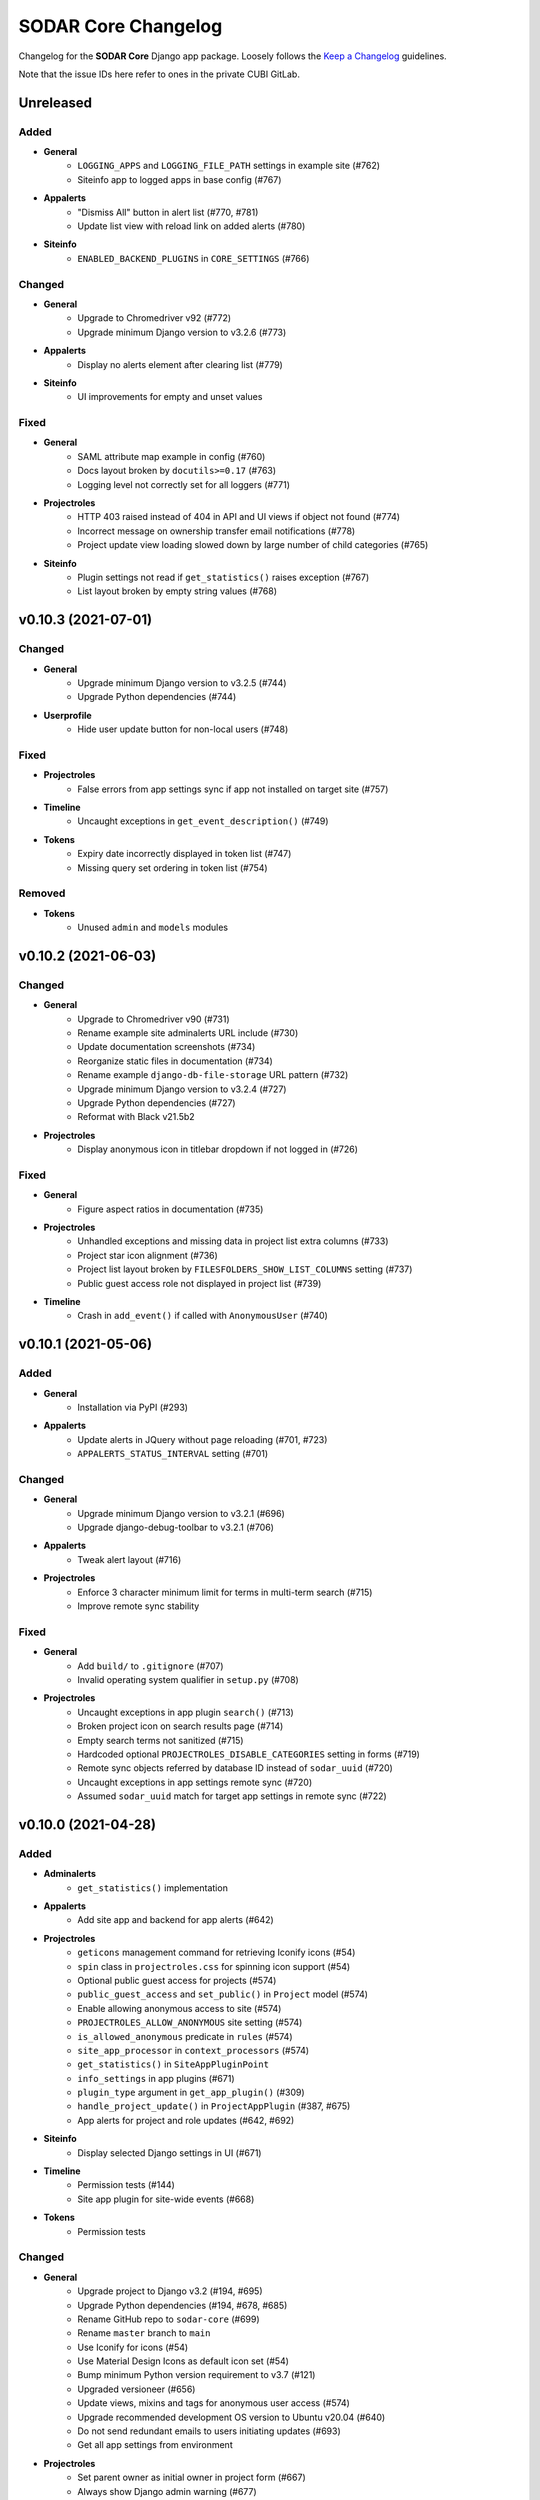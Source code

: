 SODAR Core Changelog
^^^^^^^^^^^^^^^^^^^^

Changelog for the **SODAR Core** Django app package. Loosely follows the
`Keep a Changelog <http://keepachangelog.com/en/1.0.0/>`_ guidelines.

Note that the issue IDs here refer to ones in the private CUBI GitLab.


Unreleased
==========

Added
-----

- **General**
    - ``LOGGING_APPS`` and ``LOGGING_FILE_PATH`` settings in example site (#762)
    - Siteinfo app to logged apps in base config (#767)
- **Appalerts**
    - "Dismiss All" button in alert list (#770, #781)
    - Update list view with reload link on added alerts (#780)
- **Siteinfo**
    - ``ENABLED_BACKEND_PLUGINS`` in ``CORE_SETTINGS`` (#766)

Changed
-------

- **General**
    - Upgrade to Chromedriver v92 (#772)
    - Upgrade minimum Django version to v3.2.6 (#773)
- **Appalerts**
    - Display no alerts element after clearing list (#779)
- **Siteinfo**
    - UI improvements for empty and unset values

Fixed
-----

- **General**
    - SAML attribute map example in config (#760)
    - Docs layout broken by ``docutils>=0.17`` (#763)
    - Logging level not correctly set for all loggers (#771)
- **Projectroles**
    - HTTP 403 raised instead of 404 in API and UI views if object not found (#774)
    - Incorrect message on ownership transfer email notifications (#778)
    - Project update view loading slowed down by large number of child categories (#765)
- **Siteinfo**
    - Plugin settings not read if ``get_statistics()`` raises exception (#767)
    - List layout broken by empty string values (#768)


v0.10.3 (2021-07-01)
====================

Changed
-------

- **General**
    - Upgrade minimum Django version to v3.2.5 (#744)
    - Upgrade Python dependencies (#744)
- **Userprofile**
    - Hide user update button for non-local users (#748)

Fixed
-----

- **Projectroles**
    - False errors from app settings sync if app not installed on target site (#757)
- **Timeline**
    - Uncaught exceptions in ``get_event_description()`` (#749)
- **Tokens**
    - Expiry date incorrectly displayed in token list (#747)
    - Missing query set ordering in token list (#754)

Removed
-------

- **Tokens**
    - Unused ``admin`` and ``models`` modules


v0.10.2 (2021-06-03)
====================

Changed
-------

- **General**
    - Upgrade to Chromedriver v90 (#731)
    - Rename example site adminalerts URL include (#730)
    - Update documentation screenshots (#734)
    - Reorganize static files in documentation (#734)
    - Rename example ``django-db-file-storage`` URL pattern (#732)
    - Upgrade minimum Django version to v3.2.4 (#727)
    - Upgrade Python dependencies (#727)
    - Reformat with Black v21.5b2
- **Projectroles**
    - Display anonymous icon in titlebar dropdown if not logged in (#726)

Fixed
-----

- **General**
    - Figure aspect ratios in documentation (#735)
- **Projectroles**
    - Unhandled exceptions and missing data in project list extra columns (#733)
    - Project star icon alignment (#736)
    - Project list layout broken by ``FILESFOLDERS_SHOW_LIST_COLUMNS`` setting (#737)
    - Public guest access role not displayed in project list (#739)
- **Timeline**
    - Crash in ``add_event()`` if called with ``AnonymousUser`` (#740)


v0.10.1 (2021-05-06)
====================

Added
-----

- **General**
    - Installation via PyPI (#293)
- **Appalerts**
    - Update alerts in JQuery without page reloading (#701, #723)
    - ``APPALERTS_STATUS_INTERVAL`` setting (#701)

Changed
-------

- **General**
    - Upgrade minimum Django version to v3.2.1 (#696)
    - Upgrade django-debug-toolbar to v3.2.1 (#706)
- **Appalerts**
    - Tweak alert layout (#716)
- **Projectroles**
    - Enforce 3 character minimum limit for terms in multi-term search (#715)
    - Improve remote sync stability

Fixed
-----

- **General**
    - Add ``build/`` to ``.gitignore`` (#707)
    - Invalid operating system qualifier in ``setup.py`` (#708)
- **Projectroles**
    - Uncaught exceptions in app plugin ``search()`` (#713)
    - Broken project icon on search results page (#714)
    - Empty search terms not sanitized (#715)
    - Hardcoded optional ``PROJECTROLES_DISABLE_CATEGORIES`` setting in forms (#719)
    - Remote sync objects referred by database ID instead of ``sodar_uuid`` (#720)
    - Uncaught exceptions in app settings remote sync (#720)
    - Assumed ``sodar_uuid`` match for target app settings in remote sync (#722)


v0.10.0 (2021-04-28)
====================

Added
-----

- **Adminalerts**
    - ``get_statistics()`` implementation
- **Appalerts**
    - Add site app and backend for app alerts (#642)
- **Projectroles**
    - ``geticons`` management command for retrieving Iconify icons (#54)
    - ``spin`` class in ``projectroles.css`` for spinning icon support (#54)
    - Optional public guest access for projects (#574)
    - ``public_guest_access`` and ``set_public()`` in ``Project`` model (#574)
    - Enable allowing anonymous access to site (#574)
    - ``PROJECTROLES_ALLOW_ANONYMOUS`` site setting (#574)
    - ``is_allowed_anonymous`` predicate in ``rules`` (#574)
    - ``site_app_processor`` in ``context_processors`` (#574)
    - ``get_statistics()`` in ``SiteAppPluginPoint``
    - ``info_settings`` in app plugins (#671)
    - ``plugin_type`` argument in ``get_app_plugin()`` (#309)
    - ``handle_project_update()`` in ``ProjectAppPlugin`` (#387, #675)
    - App alerts for project and role updates (#642, #692)
- **Siteinfo**
    - Display selected Django settings in UI (#671)
- **Timeline**
    - Permission tests (#144)
    - Site app plugin for site-wide events (#668)
- **Tokens**
    - Permission tests

Changed
-------

- **General**
    - Upgrade project to Django v3.2 (#194, #695)
    - Upgrade Python dependencies (#194, #678, #685)
    - Rename GitHub repo to ``sodar-core`` (#699)
    - Rename ``master`` branch to ``main``
    - Use Iconify for icons (#54)
    - Use Material Design Icons as default icon set (#54)
    - Bump minimum Python version requirement to v3.7 (#121)
    - Upgraded versioneer (#656)
    - Update views, mixins and tags for anonymous user access (#574)
    - Upgrade recommended development OS version to Ubuntu v20.04 (#640)
    - Do not send redundant emails to users initiating updates (#693)
    - Get all app settings from environment
- **Projectroles**
    - Set parent owner as initial owner in project form (#667)
    - Always show Django admin warning (#677)
    - Modify signature of ``get_history_dropdown()`` template tag (#668)
    - Add default ``superuser`` value to ``LiveUserMixin._make_user()``
    - Include ``select2`` CSS locally (#457)
    - Refactor ``cleanappsettings`` (#673)
- **Siteinfo**
    - Tabbed layout in site info view
- **Timeline**
    - Make ``project`` and ``user`` fields in ``ProjectEvent`` optional (#119, #668)
    - Modify signatures of ``get_object_url()`` and ``get_object_link()`` helpers (#668)
    - Allow custom ``INIT`` status data (#700)
- **Tokens**
    - Refactor view tests

Fixed
-----

- **General**
    - All app settings not properly frozen in test config (#688)
- **Adminalerts**
    - Pagedown widget breaking CSS layout in Firefox (#659)
- **Bgjobs**
    - Plugin queries in template tag module root (#653)
- **Projectroles**
    - Description line spacing in project header (#632)
    - Pagedown widget breaking CSS layout in Firefox (#659)
    - Crash by missing optional ``PROJECTROLES_DELEGATE_LIMIT`` setting (#676)
    - ``cleanappsettings`` deleting defined app settings (#673)
- **Timeline**
    - Double status added when calling ``add_event()`` with ``INIT`` type (#700)

Removed
-------

- **General**
    - Font Awesome support without Iconify (#54)
- **Projectroles**
    - ``get_site_app()`` template tag (#574)
    - Deprecated search functionality with a single ``search_term`` (#618)
    - Deprecated ``get_full_title()`` method from ``Project`` model (#620)


v0.9.1 (2021-03-05)
===================

Added
-----

- **Projectroles**
    - Inline head include from environment variables in base template (#639)
    - ``req_kwargs`` argument in ``SODARAPIPermissionTestMixin.assert_response_api()`` (#662)
    - Display inherited owner note in remote project sync UI (#643)
    - ``is_inherited_owner()`` template tag

Changed
-------

- **General**
    - Improve Codacy support in GitHub Actions
    - Upgrade to Chromedriver v89 (#657)
- **Projectroles**
    - Duplicate ``sodar_uuid`` in ``SODARNestedListSerializer`` (#633)
    - Rename and refactor ``LocalUserForm`` and ``user_form.html`` (#651)

Fixed
-----

- **Filesfolders**
    - File list breadcrumb icon alignment (#660)
    - Cancel link in batch edit view (#647)
    - Batch move folders not displayed in UI (#648)
    - Batch moving objects to project root failing (#661)
- **Projectroles**
    - Login redirect URLs with query strings not properly handled by ``assert_response()`` (#635)
    - Remote project icons in project list not displayed (#664)
    - Version ``0.8.4`` missing from ``CORE_API_ALLOWED_VERSIONS``
- **Userprofile**
    - User update link and template not working as expected (#650)

Removed
-------

- **Userprofile**
    - Unused template ``user_update.html`` (#651)


v0.9.0 (2021-02-03)
===================

Added
-----

- **General**
    - SAML SSO authentication support (#588)
    - REST API example ``HelloExampleProjectAPIView`` in ``example_project_app`` (#518)
- **Projectroles**
    - Projectroles app settings (#532)
    - Remote sync for projectroles app setting (#533, #586)
    - IP address based access restriction for projects (#531)
    - ``is_delegate()`` and ``is_owner_or_delegate()`` helpers for ``Project`` model
    - Remote sync for non-owner category members (#502)
    - ``setting_delete()`` function to ``AppSettingAPI`` (#538)
    - ``cleanappsettings`` management command (#374)
    - ``exclude_inherited`` argument in ``Project.get_delegates()`` (#595)
    - Value options for app settings of type ``STRING`` and ``INTEGER`` (#592)
    - Display placeholders for app setting form fields (#584)
    - Support for local user invites (#548, #613, #615, #621)
    - Local user account creation and updating (#547)
    - ``batchupdateroles`` management command (#15, #602)
    - Project invite REST API views (#15, #598)
    - Advanced search with multiple terms (#609)
    - Search result pagination control (#610)
    - REST API endpoint for retrieving current user info (#626)

Changed
-------

- **General**
    - Replace development helper scripts with ``Makefile`` (#135)
    - Upgrade to Bootstrap v4.5.3 and jQuery v3.5.1 (#563)
    - Upgrade to Chromedriver v87
    - Upgrade general Python requirements (#576)
    - Migrate GitHub CI from Travis to GitHub actions (#577)
    - Refactor example ``PROJECT_USER`` scope app settings (#599)
    - Set logging level in test configurations to ``CRITICAL`` (#604)
- **Filesfolders**
    - Update ``search()`` and ``find()`` for multiple search terms (#609)
- **Projectroles**
    - Allow updating local app settings on a ``TARGET`` site (#545)
    - Refactor project list filtering (#566)
    - Move project list javascript to ``project_list.js`` (#566)
    - Rename owner role transfer URL pattern and timeline event (#590)
    - Add ``sodar_url`` override to ``modify_assignment()``
    - Rename ``ProjectSearchResultsView`` and its template (#609)
    - Implement ``get_full_title()`` as ``Project.full_title`` field (#93)
    - Clarify invite accepting procedure in invite email (#627)
    - Redirect to home view when reusing accepted invite link (#628)
- **Userprofile**
    - Cosmetic updates for user detail template (#600)

Fixed
-----

- **Projectroles**
    - Invite redirect not working in Add Member view (#589)
    - Wrong role label displayed for category owner/delegate in member list (#593)
    - Django settings access in ``forms`` and ``serializers``
    - Delegate limit check broken by existing delegate roles of inherited owners (#595)
    - Crash in project invite if multiple users exist with the same email (#614)
    - Project delegate able to revoke invite for another delegate (#617)
    - Column alignment in invite list (#606)
    - ``get_not_found_alert()`` fails if called with app plugin search type (#624)
- **Taskflowbackend**
    - Django settings access in ``api`` (#605)
    - ``sodar_url`` override not working if ``request`` object is present (#605)

Removed
-------

- **General**
    - Travis CI setup in ``.travis.yml`` (#577)
- **Projectroles**
    - Template ``_project_filter_item.html`` (#566)
    - Template tag ``get_project_list()`` (#566)
    - Deprecate old implementation of ``ProjectAppPluginPoint.search()`` (#609, #618)
    - Deprecate ``Project.get_full_title()`` (#93)


v0.8.4 (2020-11-12)
===================

Changed
-------

- **General**
    - Documentation updates for JOSS submission


v0.8.3 (2020-09-28)
===================

Added
-----

- **General**
    - Missing migration for the ``SODARUser`` model (#581)

Changed
-------

- **General**
    - Upgrade to Chromedriver v85 (#569)
- **Projectroles**
    - Improve project list header legend (#571)
    - Make ``sync_source_data()`` atomic
    - Prevent creation of local projects under remote categories (#583)
- **Siteinfo**
    - Refactor app plugin statistics retrieval (#573)

Fixed
-----

- **General**
    - Invalid statement in ``setup_database.sh`` (#580)
- **Projectroles**
    - Missing exception handling for ``sync_source_data()`` calls (#582)
    - Crash from conflicting local category structure (#582)
- **Siteinfo**
    - Crash from exceptions raised by app plugin ``get_statistics()`` (#572)
- **Timeline**
    - CSS for ``sodar-tl-link-detail`` links (#578)

Removed
-------

- **General**
    - Unused ``Pillow`` dependency (#575)


v0.8.2 (2020-07-22)
===================

Added
-----

- **Bgjobs**
    - Enable site-wide background jobs (#544)
    - Site app plugin for site-wide background jobs (#544)
- **Projectroles**
    - ``sodar-header-button`` CSS class (#550)
    - Logging for ``AppSettingAPI`` (#559)

Changed
-------

- **Projectroles**
    - Upgrade to Chromedriver v83 (#543)
    - Rename ``is_app_link_visible()`` template tag into ``is_app_visible()`` (#546)
    - Refactor project list to reduce queries and template tag use (#551, #567)

Fixed
-----

- **Projectroles**
    - Transferring project ownership to inherited owner not allowed (#534)
    - Uniqueness constraint in ``AppSetting`` incompatible with ``PROJECT_USER`` scope settings (#542)
    - Inherited owner email address not displayed in project member list (#541)
    - App visibility check broken in ``project_detail.html`` (#546)
    - Invite accept for a category invoking Taskflow and causing a crash (#552)
    - Project form ``parent`` forced to wrong value if user lacks role in parent category (#558)
    - Invalid ``app_name`` not handled in ``AppSettingAPI.get_default_setting()`` (#560)
    - Empty JSON and false boolean app settings not set in project form (#557)
    - Minor Javascript errors thrown by ``projectroles.js`` (#536)
    - Long lines breaking email preview layout (#564)


v0.8.1 (2020-04-24)
===================

Added
-----

- **Projectroles**
    - CSS class ``sodar-pr-project-list-custom`` for custom project list items (#525)

Fixed
-----

- **Projectroles**
    - CSS padding issue with ``sodar-list-btn`` and Chrome (#529, sodar#844)
    - Crash from missing optional setting ``PROJECTROLES_DISABLE_CATEGORIES`` (#524)
    - Remote project editing not prevented in REST API views (#523)

Removed
-------

- **Projectroles**
    - Deprecated ``SODARAPIObjectInProjectPermissions`` base class (#527)


v0.8.0 (2020-04-08)
===================

Added
-----

- **General**
    - "For the Impatient" section in docs
- **Filesfolders**
    - API views for file, folder and hyperlink management (#443)
- **Projectroles**
    - Import new REST API view base classes from SODAR (#48, #461)
    - Import base serializers from SODAR (#462)
    - API views for project and role management (#48, #450)
    - ``projectroles.tests.test_views_api.TestAPIViewsBase`` for API view testing (#48)
    - ``SODARAPIPermissionTestMixin`` for API view permission tests
    - New helper methods in ``SODARAPIViewTestMixin``
    - Provide live server URL for Taskflow in ``TestTaskflowBase.request_data`` (#479)
    - ``TestTaskflowAPIBase`` for testing API views with SODAR Taskflow (#488)
    - Permission tests using Knox tokens (#476)
    - Base Ajax view classes in ``projectroles.views_ajax`` (#465)
    - Allow assigning roles for categories (#463)
    - Allow displaying project apps in categories with ``category_enable`` (#447)
    - Allow category delegates and owners to create sub-categories and projects (#464)
    - ``get_role_display_name()`` helper in ``projectroles_common_tags`` (#505)
    - ``get_owners()``, ``is_owner()`` and ``get_all_roles()`` helpers for ``Project`` (#464)
    - Allow using legacy UI test login method with ``PROJECTROLES_TEST_UI_LEGACY_LOGIN`` (#509)
    - Allow moving categories and projects under different categories (#512)
    - ``SODARForm`` and ``SODARModelForm`` base classes for forms
    - Enable retrieving flat recursive list of children objects in ``Project.get_children()``
    - Support for ``data`` in permission test ``assert_response()`` method (#155)
- **Taskflowbackend**
    - ``get_inherited_roles()`` helper (#464)
- **Timeline**
    - ``get_models()`` helper
- **Tokens**
    - Add app from varfish-web (#452)

Changed
-------

- **General**
    - Upgrade minimum Django version to v1.11.29 (#520)
    - Upgrade JQuery to v3.4.1 (#519)
    - Upgrade Bootstrap to v4.4.1 (#460)
    - General upgrade for Python package requirements (#124, #459)
    - Reorganize view classes and URL patterns (#480)
    - Refactor Ajax views (#465, #475)
    - Update ``CONTRIBUTING.rst``
    - Use ``SODARForm`` and ``SODARModelForm`` base classes in forms
- **Projectroles**
    - Suppress peer site removal logging if nothing was removed (#478)
    - Refactor ``SODARCoreAPIBaseView`` into ``SODARCoreAPIBaseMixin`` (#461)
    - Allow providing single user to ``assert_response()`` in permission tests (#474)
    - Move ``SODARAPIViewTestMixin`` into ``test_views_api`` and rename (#471)
    - Move ``KnoxAuthMixin`` functionality into ``SODARAPIViewTestMixin``
    - ``get_accept_header()`` in API tests returns header as dict
    - Refactor base permission test classes (#490)
    - Move ``utils.set_user_group()`` to ``SODARUser.set_group()`` (#483)
    - Call ``set_group()`` in ``SODARUser.save()`` (#483)
    - Replace ``projectroles_tags.is_app_hidden()`` with ``is_app_link_visible()``
    - Inherit owner permissions from parent categories (#464)
    - Refactor project roles template (#505)
    - Disable owner updating in project update form (#508)
    - Allow updating project parent via SODAR Taskflow (#512)
- **Taskflowbackend**
    - Refactor ``synctaskflow`` management command and add logging
- **Timeline**
    - Display app for categories (#447)

Fixed
-----

- **General**
    - Duplicate ``contributing.rst`` redirection file in docs (#481)
    - ``.tox`` not ignored in ``black.sh``
    - Coverage checks in Travis-CI (#507)
- **Projectroles**
    - Swapping owner and delegate roles not allowed if at delegate limit (#477)
    - Remote sync for owner role failing with specific user order in data (#439)
    - Redundant updating of ``Project.submit_status`` during project creation
    - Make ``test_widget_user_options()`` more reliable (#253)
    - Missing permission check by role type in ``RoleAssignmentDeleteView.post()`` (#492)
    - Unordered queryset warnings from the ``User`` model (#494)
    - Incorrect user iteration in ``test_user_autocomplete_ajax()`` (#469)
    - Redundant input validation preventing search with valid characters (#472)
    - Local users disabled in local development configuration (#500)
    - Member link not visible in responsive project dropdown (#466)
    - CSS issues with Bootstrap 4.4.1 in search pagination (#372, #460)
    - Raise ``ImproperlyConfigured`` for missing parameters in ``ProjectAccessMixin`` (#516)
- **Timeline**
    - CSS issues with Bootstrap 4.4.1 (#460)

Removed
-------

- **Projectroles**
    - ``SODARAPIBaseView`` base class, replaced by API view mixins (#461)
    - ``KnoxAuthMixin`` from view tests
    - ``get_selectable_users()`` from ``forms``
    - Redundant render/redirect helpers from ``TestPermissionBase``: use ``assert_response()`` instead (#484)
    - ``APIPermissionMixin`` for API views: use base API/Ajax view classes instead (#467)
    - ``is_app_hidden()`` from ``projectroles_tags``


v0.7.2 (2020-01-31)
===================

Added
-----

- **Projectroles**
    - ``custom_order`` argument in ``get_active_plugins()`` (#431)
    - Enable ordering custom project list columns in project app plugin (#427)
    - ``SODARCoreAPIBaseView`` base API view class for internal SODAR Core apps (#442)
    - API version enforcing in ``RemoteProjectsSyncView`` and ``syncremote.py`` (#444)
    - Allow extra keyword arguments in ``get_backend_api()`` (#397)
    - Example usage of ``get_backend_api()`` extra kwargs in ``example_backend_app`` (#397)
    - ``SODARUserChoiceField`` and ``get_user_widget()`` for user selection in forms (#455)
    - Setting ``reply-to`` headers for role change and invite emails (#446)
    - No reply note and related ``PROJECTROLES_EMAIL_SENDER_REPLY`` setting (#446)
    - Display hidden project app settings to superusers (#424)
- **Sodarcache**
    - Allow limiting ``deletecache`` to a specific project (#448)

Changed
-------

- **General**
    - Upgrade minimum Django version to 1.11.27
    - Base ``RemoteProjectGetAPIView`` on ``SODARCoreAPIBaseView`` (#442)
    - Upgrade to Chromedriver v80 (#510)
- **Bgjobs**
    - Make ``specialize_job()`` more robust (#456)
- **Projectroles**
    - Accept null value for ``AppSetting.value_json`` (#426)
    - Use ``PluginContextMixin`` in ``ProjectContextMixin`` (#430)
    - Move ``get_accept_header()`` to ``SODARAPIViewMixin`` (#445)
    - Allow exceptions to be raised by ``get_backend_plugin()`` (#451)
    - Improve tour help CSS (#438)
    - Field order in ``RoleAssignmentOwnerTransferView`` (#441)
    - Redesign user autocomplete handling in forms (#455)
    - Rename ``SODARUserAutocompleteWidget`` and ``SODARUserRedirectWidget`` (#455)
    - Disable ownership transfer link if owner is the only project user (#454)

Fixed
-----

- **Projectroles**
    - Potential crash in ``_project_header.html`` with ownerless kiosk mode category (#422)
    - Form crash when saving a JSON app setting with ``user_modifiable=False`` (#426)
    - Inconsistent plugin ordering in custom project list columns (#428)
    - Project app plugins included twice in ``HomeView`` (#432)
    - ``ProjectPermissionMixin`` query set override with ``get_project_filter_key()``
    - Search disabled with unchanged input value on search page load (#436)
    - Subprojects queried for non-categories in ``project_detail.html`` (#434)
    - Current owner selectable in ownership transfer form (#440)
- **Taskflowbackend**
    - Potential crash in ``TaskflowAPI`` initialization

Removed
-------

- **Projectroles**
    - Unused backend plugins queried for context data in ``HomeView`` (#433)
    - Unneeded ``UserAutocompleteExcludeMembersAPIView`` (#455)


v0.7.1 (2019-12-18)
===================

Added
-----

- **General**
    - Include CHANGELOG in documentation (#379)
- **Projectroles**
    - ``widget_attrs`` parameter for project and user settings (#404)
    - Remote project member management link for target projects (#382)
    - Current user in ``get_project_list_value()`` arguments (#413)
    - Display category owner in page header (#414)
    - Configuring UI test settings via Django settings or ``TestUIBase`` vars (#417)
    - Initial support for deploying site in kiosk mode (#406)
    - Optional disabling of default CDN Javascript and CSS includes (#418)
    - Defining custom global JS/CSS includes in Django settings (#418)

Changed
-------

- **General**
    - Change "Breaking Changes" doc into "Major Changes" (#201)
    - Refactor and rename ownership transfer classes and template
    - Use RTD theme in documentation (#384)
    - Upgrade to Chromedriver v79
- **Adminalerts**
    - Rename ``INACTIVE`` alert state in UI (#396)
    - Rename URL name and pattern for activation API view (#378)
    - Improve alert detail page layout (#385)
- **Projectroles**
    - Improve unsupported browser warning (#405)
    - Move project list description into tooltip (#388)
- **Siteinfo**
    - Improve page title and heading (#402)
- **Sodarcache**
    - Clarify management command logging (#403)
- **Timeline**
    - Improve extra data status tab legend (#380)

Fixed
-----

- **General**
    - PPA used for Python 3.6 installs no longer available (#416)
- **Filesfolders**
    - Invalid HTML in project list extra columns
- **Projectroles**
    - Dismissing login error alert in ``login.html`` not working (#377)
    - Current owner queries incorrectly filtered in ``RoleAssignmentOwnerTransferView`` (#393)
    - Hardcoded project type display name in sent emails (#398)
    - Silent failing of invalid app setting type in plugin definition (#390)
    - Exception raised by hidden sidebar in sidebar height calculation (#407)
    - Crash in ``get_default_setting()`` if default JSON value was not set (#389)
    - Owner widget hidden in category update view (#394)
    - Project list extra column header alignment not set (#412)
    - ``get_project_list_value()`` template tag displaying "None" on null value (#411)


v0.7.0 (2019-10-09)
===================

Added
-----

- **General**
    - Development env file example ``env.example`` (#297)
    - Postgres database development setup script (#302)
    - ``ENABLE_DEBUG_TOOLBAR`` setting for local development (#349)
    - ``local_target2.py`` config for peer remote site development (#200)
- **Adminalerts**
    - Activate/suspend button in alert list (#42)
- **Bgjobs**
    - Pagination for background job list (#335)
    - ``BGJOBS_PAGINATION`` Django setting (#335)
- **Projectroles**
    - ``get_backend_include()`` common template tag (#261)
    - ``css_url`` member variable in ``BackendPluginPoint`` (#261)
    - Example of on-demand Javascript/CSS inclusion in example apps (#261)
    - Remote project link display toggle for target sites (#276)
    - Project UUID clipboard copying button (#290)
    - Support for app settings in site apps (#308)
    - Initial implemenetation for common clipboard copying visualization (#333)
    - Send email for owner role assignment (#325)
    - Common pagination include template ``_pagination.html`` (#334)
    - Synchronization and display of ``PEER`` sites in remote site management (#200)
    - Link for copying remote site secret token in remote site list (#332)
    - Project ownership transfer from member list (#287)
    - UI notification for disabled member management on target sites (#301)
    - Management command ``addremotesite`` for adding remote sites (#314)
    - JSON support for app settings (#268)
    - ``get_setting_def()`` in app settings API
    - Timeline logging of app settings in project creation (#359)
    - "Project and user" scope for app settings (#266)
    - ``REVOKED`` status for remote projects with revoked access (#327)
    - ``Project.is_revoked()`` helper (#327)
    - Disabling access for non-owner/delegate for revoked projects in ``ProjectPermissionMixin`` (#350)
- **Timeline**
    - Display event extra data as JSON (#6)
- **Userprofile**
    - User setting for project UUID clipboard copying (#290, #308)

Changed
-------

- **General**
    - Upgrade Chromedriver to version 77.0.3865.40
    - Use ``CurrentUserFormMixin`` instead of repeated code (#12)
    - Run tests in parallel where applicable
    - Upgrade minimum Django version to 1.11.25 (#346)
    - General upgrade for Python package requirements (#282)
- **Adminalerts**
    - Use common pagination template
- **Projectroles**
    - Improve user name placeholder in ``login.html`` (#294)
    - Backend app Javascript and CSS included on-demand instead of for all templates (#261)
    - Make sidebar hiding dynamic by content height (#316)
    - Replace ``login_and_redirect()`` in UI tests with a faster cookie based function (#323)
    - Refactor remote project display on details page (#196)
    - Refactor AppSettingAPI (#268)
    - Enable calling ``AppSettingAPI.get_setting_defs()`` with app name instead of plugin object
    - Use ``ProjectPermissionMixin`` on project detail page (#350)
- **Timeline**
    - Use common pagination template (#336)

Fixed
-----

- **Projectroles**
    - Output of template tag ``get_project_link()``
    - Redundant inheritance in ``CurrentUserFormMixin`` (#12)
    - Trailing slashes not parsed correctly in remote project URLs (#319)
    - Crash in ``get_project_column_count()`` with no active project app plugins (#320)
    - UI test helper ``build_selenium_url()`` refactored to work with Chrome v77 (#337)
    - Disallow empty values in ``RemoteSite.name``
    - Remote sync of parent category roles could fail with multiple subprojects
    - ``RemoteProject`` modifications not saved during sync update
    - Timeline events not created in remote project sync (#370)
    - DAL select modifying HTML body width (#365)
    - Footer overflow breaking layout (#367, #375)
- **Timeline**
    - Crash from exception raised by ``get_object_link()`` in a plugin (#328)

Removed
-------

- **Projectroles**
    - Duplicate database indexes from ``RoleAssignment`` (#285)
    - Deprecated ``get_setting()`` tag from ``projectroles_common_tags`` (#283)
    - Project owner change from project updating form (#287)
    - ``ProjectSettingMixin`` from ``projectoles.tests.test_views`` (#357)


v0.6.2 (2019-06-21)
===================

Added
-----

- **General**
    - Badges for Readthedocs documentation and Zenodo DOI (#274)
- **Bgjobs**
    - ``BackgroundJobFactory`` for tests from Varfish-web
- **Projectroles**
    - Unit test to assure owner user creation during project update when using SODAR Taskflow (sodar_taskflow#49)
    - Common template tag ``get_app_setting()`` (#281)
    - Hiding app settings from forms with ``user_modifiable`` (#267)
    - ``AppSetting.value_json`` field (#268)
- **Sodarcache**
    - Logging in ``delete_cache()`` (#279)
- **Userprofile**
    - Support for ``AppSetting.user_modifiable`` (#267)

Changed
-------

- **General**
    - Upgrade minimum Django version to 1.11.21 (#278)
- **Projectroles**
    - ``get_setting()`` template tag renamed into ``get_django_setting()`` (#281)
    - Implement project app descriptions on details page with ``get_info_link()`` (#277)

Fixed
-----

- **General**
    - Documentation sections for Readthedocs


v0.6.1 (2019-06-05)
===================

Added
-----

- **Filesfolders**
    - Example project list columns (#265)
    - Setting ``FILESFOLDERS_SHOW_LIST_COLUMNS`` to manage example project list columns (#265)
- **Projectroles**
    - Optional project list columns for project apps (#265)
- **Sodarcache**
    - ``delete_cache()`` API function (#257)

Changed
-------

- **Projectroles**
    - Refactor ``RemoteProject.get_project()`` (#262)
    - Use ``get_info_link()`` in remote site list (#264)
    - Define ``SYSTEM_USER_GROUP`` in ``SODAR_CONSTANTS`` (#251)
    - Make pagedown textarea element resizeable and increase minimum height (#273)
- **Sodarcache**
    - Handle and log raised exceptions in ``synccache`` management command (#272)
- **Userprofile**
    - Disable user settings link if no settings are available (#260)

Fixed
-----

- **General**
    - Chrome and Chromedriver version mismatch in Travis-CI config (#254)
- **Projectroles**
    - Remove redundant ``get_project_list()`` call from ``project_detail.html``

Removed
-------

- **Projectroles**
    - Unused project statistics in the home view (#269)
    - App settings deprecation protection (#245)
- **Sodarcache**
    - Unused ``TaskflowCacheUpdateAPIView`` (#205)


v0.6.0 (2019-05-10)
===================

Added
-----

- **Filesfolders**
    - Provide app statistics for siteinfo (#18)
- **Projectroles**
    - User settings for settings linked to users instead of projects (#16)
    - ``user_settings`` field in project plugins (#16)
    - Optional ``label`` key for settings
    - Optional "wait for element" args in UI test helpers to ease Javascript testing (#230)
    - ``get_info_link()`` template tag (#239)
    - ``get_setting_defs()`` API function for retrieving project and user setting definitions (#225)
    - ``get_all_defaults()`` API function for retrieving all default setting values (#225)
    - Human readable labels for app settings (#9)
- **Siteinfo**
    - Add app for site info and statistics (#18)
- **Sodarcache**
    - Optional ``--project`` argument for the ``synccache`` command (#232)
- **Timeline**
    - Provide app statistics for siteinfo (#18)
- **Userprofiles**
    - View and form for displaying and updating user settings (#16)

Changed
-------

- **General**
    - Upgrade to ChromeDriver v74 (#221)
- **Bgjobs**
    - Job order to match downstream Varfish
- **Filesfolders**
    - Update app settings (#246)
- **Projectroles**
    - Rename ``project_settings`` module to ``app_settings`` (#225)
    - App settings API updated to support project and user settings (#225)
    - Write an empty dict for ``app_settings`` by default

Fixed
-----

- **Bgjobs**
    - Date formatting in templates (#220)
- **Sodarcache**
    - Crash from ``__repr__()`` if project not set (#223)
    - Broken backend plugin icon (#250)

Removed
-------

- **Timeline**
    - Unused and deprecated project settings (#246)


v0.5.1 (2019-04-16)
===================

Added
-----

- **General**
    - Bgjobs/Celery updates from Kiosc (#175)
    - Default error templates in ``projectroles/error/*.html`` (#210)
- **Projectroles**
    - Optional ``user`` argument in ``ProjectAppPlugin.update_cache()`` (#203)
    - Migration for missing ``RemoteProject`` foreign keys (#197)
- **Sodarcache**
    - API logging (#207)
    - Indexing of identifying fields (#218)

Changed
-------

- **General**
    - Extend ``projectroles/base.html`` for all site app templates, update docs (#217)
    - Use projectroles error templates on the example site (#210)
- **Sodarcache**
    - Make ``user`` field optional in models and API (#204)
    - Rename app configuration into ``SodarcacheConfig`` to follow naming conventions (#202)
    - Rename ``updatecache`` management command to ``synccache`` (#208)

Fixed
-----

- **General**
    - Add missing curl dependency in ``install_os_dependencies.sh`` (#211)
    - Django debug toolbar not displayed when using local configuration (#213)
- **Projectroles**
    - Nested app names not properly returned by ``utils.get_app_names()`` (#206)
    - Forced width set for all Bootstrap modals in ``projectroles.css`` (#209)
    - Long category paths breaking remote project list (#84)
    - Incorrect table rows displayed during project list initialization (#212)
    - Field ``project`` not set for source site ``RemoteProject`` objects (#197)
    - Crash from ``project_base.html`` in site app if not overriding title block (#216)

Removed
-------

- **General**
    - Django debug toolbar workarounds from ``project.css`` and ``project.scss`` (#215)
- **Projectroles**
    - ``PROJECTROLES_ADMIN_OWNER`` deprecation protection: use ``PROJECTROLES_DEFAULT_ADMIN`` (#190)


v0.5.0 (2019-04-03)
===================

Added
-----

- **Projectroles**
    - Warning when using an unsupported browser (#176)
    - Setting ``PROJECTROLES_BROWSER_WARNING`` for unsupported browser warning (#176)
    - Javascript-safe toggle for ``get_setting()`` template tag
    - ID attributes in site containers (#173)
    - Setting ``PROJECTROLES_ALLOW_LOCAL_USERS`` for showing and syncing non-LDAP users (#193)
    - Allow synchronizing existing local target users for remote projects (#192)
    - Allow selecting local users if in local user mode (#192)
    - ``RemoteSite.get_url()`` helper
    - Simple display of links to project on external sites in details page (#182)
- **Sodarcache**
    - Create app (#169)

Changed
-------

- **General**
    - Upgrade to Bootstrap 4.3.1 and Popper 1.14.7 (#181)
- **Projectroles**
    - Improve remote project sync logging (#184, #185)
    - Rename ``PROJECTROLES_ADMIN_OWNER`` into ``PROJECTROLES_DEFAULT_ADMIN`` (#187)
    - Update login template and ``get_login_info()`` to support local user mode (#192)

Fixed
-----

- **Projectroles**
    - Crash in ``get_assignment()`` if called with AnonymousUser (#174)
    - Line breaks in templates breaking ``badge-group`` elements (#180)
    - User autocomplete for users with no group (#199)

Removed
-------

- **General**
    - Deprecated Bootstrap 4 workaround from ``project.js`` (#178)


v0.4.5 (2019-03-06)
===================

Added
-----

- **Projectroles**
    - User autocomplete widgets (#51)
    - Logging in ``syncgroups`` and ``syncremote`` management commands
    - ``PROJECTROLES_DELEGATE_LIMIT`` setting (#21)

Changed
-------

- **General**
    - Upgrade minimum Django version to 1.11.20 (#152)
    - Use user autocomplete in forms in place of standard widget (#51)
- **Filesfolders**
    - Hide parent folder widgets in item creation forms (#159)
- **Projectroles**
    - Enable allowing multiple delegates per project (#21)

Fixed
-----

- **Filesfolders**
    - File upload wiget error not displayed without Bootstrap 4 workarounds (#164)
- **Projectroles**
    - Potential crash in ``syncremote`` if run as Celery job (#160)

Removed
-------

- **General**
    - Old Bootstrap 4 workarounds for django-crispy-forms (#157)


v0.4.4 (2019-02-19)
===================

Changed
-------

- **Projectroles**
    - Modify ``modifyCellOverflow()`` to work with non-table containers (#149)
    - Non-Pagedown form textarea height no longer adjusted automatically (#151)

Fixed
-----

- **Projectroles**
    - Crash in remote project sync caused by typo in ``remoteproject_sync.html`` (#148)
    - Textarea element CSS override breaking layout in third party components (#151)


v0.4.3 (2019-01-31)
===================

Added
-----

- **General**
    - Codacy badge in ``README.rst`` (#140)
- **Projectroles**
    - Category and project display name configuration via ``SODAR_CONSTANTS`` (#141)
    - ``get_display_name()`` utils function and template tag to retrieve ``DISPLAY_NAMES`` (#141)
    - Django admin link warning if taskflowbackend is enabled

Changed
-------

- **General**
    - Use ``get_display_name()`` to display category/project type (#141)
- **Projectroles**
    - Hide immutable fields in forms (#142)
    - Rename Django admin link in user dropdown

Fixed
-----

- **Projectroles**
    - View access control for categories (#143)

Removed
-------

- **General**
    - Redundant ``rules.is_superuser`` predicates from rules (#138)
- **Projectroles**
    - ``get_project_type()`` template tag (use ``get_display_name()`` instead)
    - Unused template ``_roleassignment_import.html``
    - ``PROJECT_TYPE_CHOICES`` from ``SODAR_CONSTANTS``
    - ``force_select_value()`` helper no longer used in forms (#142)


v0.4.2 (2019-01-25)
===================

Added
-----

- **General**
    - Flake8 and Codacy coverage in Travis-CI (#122)
    - Flake8 in GitLab-CI (#127)
- **Projectroles**
    - Automatically pass CSRF token to unsafe Ajax HTTP methods (#116)
    - Queryset filtering in ``ProjectPermissionMixin`` from digestiflow-web (#134)
    - Check for ``get_project_filter_key()`` from digestiflow-web (#134)

Changed
-------

- **General**
    - Upgrade minimum Django version to 1.11.18 (#120)
    - Upgrade Python dependencies (#123)
    - Update .coveragerc
    - Upgrade to Bootstrap 4.2.1 (#23)
    - Upgrade to JQuery 3.3.1 (#23)
    - General code cleanup
    - Code formatting with Black (#133)
- **Filesfolders**
    - Refactor ``BatchEditView`` and ``FileForm.clean()`` (#128)
- **Projectroles**
    - Use ``alert-dismissable`` to dismiss alerts (#13, #130)
    - Update DataTables dependency in ``search.html`` template
    - Refactor ``ProjectModifyMixin`` and ``RemoteProjectAPI`` (#128)
    - Disable ``USE_I18N`` in example site settings (#117)
    - Refactor ``ProjectAccessMixin._get_project()`` into ``get_project()`` (#134)
    - Rename ``BaseAPIView`` into ``SODARAPIBaseView``
- **Timeline**
    - Refactor ``get_event_description()`` (#30, #128)

Fixed
-----

- **General**
    - Django docs references (#131)
- **Projectroles**
    - ``sodar-list-dropdown`` layout broke down with Bootstrap 4.2.1 (#23)
    - ``TASKFLOW_TEST_MODE`` not checked for allowing SODAR Taskflow tests (#126)
    - Typo in ``update_remote`` timeline event description (#129)
    - Textarea height modification (#125)
    - Text wrapping in ``sodar-list-btn`` and ``sodar-list-dropdown`` with Bootstrap 4.2.1 (#132)
- **Taskflowbackend**
    - ``TASKFLOW_TEST_MODE`` not checked for allowing ``cleanup()`` (#126)
    - ``FlowSubmitException`` raised instead of ``CleanupException`` in ``cleanup()``

Removed
-------

- **General**
    - Legacy Python2 ``super()`` calls (#118)
- **Projectroles**
    - Custom alert dismissal script (#13)
- **Example Site App**
    - Example file ``test.py``


v0.4.1 (2019-01-11)
===================

Added
-----

- **General**
    - Travis-CI configuration (#90)
- **Adminalerts**
    - Option to display alert to unauthenticated users with ``require_auth`` (#105)
- **Projectroles**
    - ``TaskflowAPIAuthentication`` for handling Taskflow API auth (#47)
    - Handle ``GET`` requests for Taskflow API views (#47)
    - API version settings ``SODAR_API_ALLOWED_VERSIONS`` and ``SODAR_API_MEDIA_TYPE`` (#111)
    - Site app support in ``change_plugin_status()``
    - ``get_sodar_constants()`` helper (#112)
- **Taskflowbackend**
    - API logging

Changed
-------

- **General**
    - Upgrade minimum Python version requirement to 3.6 (#102)
    - Update and cleanup Gitlab-CI setup (#85)
    - Update Chrome Driver for UI tests
    - Cleanup Chrome setup
    - Enable site message display in login view (#105)
    - Cleanup and refactoring for public GitHub release (#90)
    - Drop support for Ubuntu Jessie and Trusty
    - Update installation utility scripts (#90)
- **Filesfolders**
    - Move inline javascript into ``filesfolders.js``
- **Projectroles**
    - Refactor ``BaseTaskflowAPIView`` (#47)
    - Rename Taskflow specific API views (#104)
    - Unify template tag names in ``projectroles_tags``
    - Change default SODAR API media type into ``application/vnd.bihealth.sodar-core+json`` (#111)
    - Allow importing ``SODAR_CONSTANTS`` into settings for modification (#112)
    - Move ``SODAR_CONSTANTS`` to ``constants.py`` (#112)
- **Timeline**
    - Rename Taskflow specific API views (#104)

Fixed
-----

- **Filesfolders**
    - Overwrite check for zip archive upload if unarchiving was unset (#113)
- **Projectroles**
    - Potential Django crash from auth failure in Taskflow API views
    - Timeline description for updating a remote project
    - Project update with Taskflow failure if description not set (#110)
- **Timeline**
    - ``TaskflowEventStatusSetAPIView`` skipping ``sodar_token`` check (#109)

Removed
-------

- **Filesfolders**
    - Unused dropup app buttons mode in templates (#108)
- **Projectroles**
    - Unused arguments in ``email`` API
    - Unused static file ``shepherd-theme-default.css``
    - Disabled role importing functionality (#61, pending #17)
    - Unused dropup app buttons mode in templates (#108)
- **Timeline**
    - ``ProjectEventStatus.get_timestamp()`` helper


v0.4.0 (2018-12-19)
===================

Added
-----

- **General**
    - ``SODAR_API_DEFAULT_HOST`` setting for server host for API View URLs (sodar#396)
- **Bgjobs**
    - Add app from varfish-web (#95)
- **Filesfolders**
    - Add app from sodar v0.4.0 (#86)
- **Projectroles**
    - Setting ``PROJECTROLES_ENABLE_SEARCH`` (#70)
    - Re-enable "home" link in project breadcrumb (#80)
    - ``get_extra_data_link()`` in ProjectAppPluginPoint for timeline extra data (#6)
    - Allow overriding project class in ProjectAccessMixin
    - Optional disabling of categories and nesting with ``PROJECTROLES_DISABLE_CATEGORIES`` (#87)
    - Optional hiding of apps from project menus using ``PROJECTROLES_HIDE_APP_LINKS`` (#92)
    - Secure SODAR Taskflow API views with ``TASKFLOW_SODAR_SECRET`` (#46)
- **Taskflowbackend**
    - ``test_mode`` flag configured with ``TASKFLOW_TEST_MODE`` in settings (#67)
    - Submit ``sodar_secret`` for securing Taskflow API views (#46)
- **Timeline**
    - Display of extra data using ``{extra-NAME}`` (see documentation) (#6)

Changed
-------

- **General**
    - Improve list button and dropdown styles (#72)
    - Move pagedown CSS overrrides into ``projectroles.css``
    - Reduce default textarea height (#96)
- **Projectroles**
    - Make sidebar resizeable in CSS (#71)
    - Disable search if ``PROJECTROLES_ENABLE_SEARCH`` is set False (#70)
    - Allow appending custom items in project breadcrumb with ``nav_sub_project_extend`` block (#78)
    - Allow replacing project breadcrumb with ``nav_sub_project`` block (#79)
    - Disable remote site access if ``PROJECTROLES_DISABLE_CATEGORIES`` is set (#87), pending #76
    - Disable access to invite views for remote projects (#89)
    - Set "project guest" as the default role for new members (#94)
    - Make noncritical settings variables optional (#14)

Fixed
-----

- **General**
    - Potential inheritance issues in test classes (#74)
    - LDAP dependency script execution (#75)
- **Projectroles**
    - Long words in app names breaking sidebar (#71)
    - Member modification buttons visible for superuser in remote projects (#73)
    - Breadcrumb project detail link display issue in ``base.html`` (#77)
    - "None" string displayed for empty project description (#91)
    - Crash in search from empty project description


v0.3.0 (2018-10-26)
===================

Added
-----

- **General**
    - Test config and script for SODAR Taskflow testing
- **Adminalerts**
    - Add app based on SODAR v0.3.3 (#27)
    - ``TASKFLOW_TARGETS`` setting
- **Projectroles**
    - ``RemoteSite`` and ``RemoteProject`` models (#3)
    - ``RemoteSiteAppPlugin`` site plugin (#3)
    - ``PROJECTROLES_SITE_MODE`` and ``PROJECTROLES_TARGET_CREATE`` settings (#3)
    - Remote site and project management site app (#3)
    - Remote project API (#3)
    - Generic SODAR API base classes
    - ``SodarUserMixin`` for SODAR user helpers in tests
    - Optional ``readme`` and ``sodar_uuid`` args for ``_make_project()`` in tests
    - ``syncremote`` management command for calling ``RemoteProjectAPI.sync_source_data()``
    - ``get_project_by_uuid()`` and ``get_user_by_username()`` template tags
    - ``get_remote_icon()`` template tag (#3)
    - Predicates in rules for handling remote projects (#3)
    - ``ProjectModifyPermissionMixin`` for access control for remote projects (#3)
    - ``is_remote()`` and ``get_source_site()`` helpers in the ``Project`` model (#3)
    - Include template ``_titlebar_nav.html`` for additional title bar links
- **Taskflowbackend**
    - Add app based on SODAR v0.3.3 (#38)
- **Timeline**
    - ``RemoteSite`` model in ``api.get_event_description()`` (#3)

Changed
-------

- **General**
    - Update documentation for v0.3 changes, projectroles usage and fixes to v0.2 docs (#26)
- **Adminalerts**
    - Make ``ADMINALERTS_PAGINATION`` setting optional
- **Projectroles**
    - Allow ``LoggedInPermissionMixin`` to work without a permission object for superusers
    - Enable short/full title selection and remote project icon in ``get_project_link()`` template tag
    - Refactor rules
    - Disable Taskflow API views if Taskflow backend is not enabled (#37)
    - DataTables CSS and JS includes loaded in the search template (#45)
- **Timeline**
    - Minor refactoring of ``api.get_event_description()`` (#30)

Fixed
-----

- **General**
    - Pillow dependency typo in ``requirements/base.txt`` (#33)
    - Login page crash if ``AUTH_LDAP*_DOMAIN_PRINTABLE`` not found (#43)
- **Projectroles**
    - Sidebar create project visible for site apps if URL name was "create" (#36)
    - Enabling LDAP without a secondary backend caused a crash (#39)

Removed
-------

- **General**
    - iRODS specific CSS classes from ``projectroles.css``
    - App content width limit in ``projectroles.css``
    - Domain-specific Login JQuery
    - DataTables CSS and JS includes from base template (#45)


v0.2.1 (2018-09-20)
===================

Changed
-------

- **General**
    - Change ``omics_uuid`` field in all apps' models to ``sodar_uuid`` (sodar#166)
- **Projectroles**
    - Rename abstract ``OmicsUser`` model into ``SODARUser`` (sodar#166)
    - Rename ``OMICS_CONSTANTS`` into ``SODAR_CONSTANTS`` (sodar#166)
    - Rename the ``omics_constant()`` template tag into ``sodar_constant()`` (sodar#166)
    - Rename ``omics_url`` in sodar_taskflow tests to ``sodar_url`` (see sodar_taskflow#36)
    - Rename ``shepherd-theme-omics.css`` to ``shepherd-theme-sodar.css`` (sodar#166)


v0.2.0 (2018-09-19)
===================

Added
-----

- **General**
    - ``example_backend_app`` for a minimal backend app example
    - Backend app usage example in ``example_project_app``
- **Timeline**
    - Add timeline app based on SODAR v0.3.2 (#2)
    - App documentation

Changed
-------

- **General**
    - Update integration documentation (#1)
    - Restructure documentation files and filenames for clarity
- **Timeline**
    - Update CSS classes and overrides
    - Rename list views to ``list_project`` and ``list_objects``
    - Rename list template to ``timeline.html``
    - Refactor ``api.get_event_description()``
    - Make ``TIMELINE_PAGINATION`` optional
    - Improve exception messages in ``api.add_event()``

Fixed
-----

- **Timeline**
    - User model access in ``timeline.api``
    - Misaligned back button (#4)
    - Deprecated CSS in main list
- **Projectroles**
    - Third party apps not correctly recognized in ``get_app_names()``


v0.1.0 (2018-09-12)
===================

Added
-----

- **General**
    - Create app package for Projectroles and other reusable apps based on SODAR release v0.3.1
    - ``example_project_app`` to aid testing and work as a minimal example
    - ``example_site_app`` for demonstrating site apps
    - ``SITE_TITLE`` and ``SITE_INSTANCE_TITLE`` settings
    - ``SITE_PACKAGE`` setting for explicitly declaring site path for code
    - Documentation for integration and development
    - Separate LDAP config in ``install_ldap_dependencies.sh`` and ``requirements/ldap.txt``

- **Projectroles**
    - ``static_file_exists()`` and ``template_exists()`` helpers in common template tags
    - Abstract ``OmicsUser`` model
    - ``get_full_name()`` in abstract OmicsUser model
    - ``auth_backends.py`` file for LDAP backends (sodar#132)
    - Versioneer versioning
    - ``core_version()`` in common template tags
    - Check for footer content in ``include/_footer.html``
    - Example of the site base template in ``projectroles/base_site.html``
    - Example of project footer in ``projectroles/_footer.html``

- **Userprofile**
    - Add site app ``userprofile`` with user details
    - Display user UUID in user profile

Changed
-------

- **Projectroles**
    - Move custom modal into ``projectroles/_modal.html``
    - Check for user.name in user dropdown
    - Move content block structure and sidebar inside ``projectroles/base.html``
    - Move site title bar into optional include template ``projectroles/_site_titlebar.html``
    - Move search form into optional include template ``projectroles/_site_titlebar_search.html``
    - Make title bar dropdown inclueable as ``_site_titlebar_dropdown.html``
    - Title bar CSS and layout tweaks
    - Move ``search.js`` under projectroles
    - Move projectroles specific javascript into ``projectroles.js``
    - Move ``site_version()`` into common template tags
    - Move title bar admin and site app links to user dropdown (sodar#342)
    - Move project specific CSS into optionally includable ``projectroles.css``
    - Refactor and cleanup CSS
    - Move ``set_user_group()`` into ``projectroles.utils``
    - Move ``syncgroups`` management command into projectroles
    - Copy improved multi LDAP backend setup from flowcelltool (sodar#132)
    - Move LDAP authentication backends into projectroles (sodar#132)
    - Move ``login.html`` into projectroles
    - Display ``SITE_INSTANCE_TITLE`` in email instead of a hardcoded string
    - Display the first contact in ``settings.ADMINS`` in email footer
    - Use ``get_full_name()`` in email sending
    - Get site version using ``SITE_PACKAGE``
    - Get LDAP domain names to login template from settings
    - Rename custom CSS classes and HTML IDs from ``omics-*`` into ``sodar-*`` (sodar#166)
    - Move Shepherd theme CSS files into projectroles

Fixed
-----

- **Projectroles**
    - Tests referring to the ``filesfolders`` app not included in this project
    - ``TestHomeView.test_render()`` assumed extra SODAR system user was present (see sodar#367)
    - Tour link setup placing

- **Userprofile**
    - Missing user name if ``name`` field not filled in ``user_detail.html``

Removed
-------

- **Projectroles**
    - Deprecated Javascript variables ``popupWaitHtml`` and ``popupNoFilesHtml``
    - Unused template ``irods_info.html``
